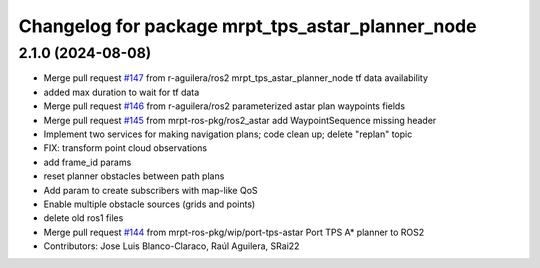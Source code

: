 ^^^^^^^^^^^^^^^^^^^^^^^^^^^^^^^^^^^^^^^^^^^^^^^^^
Changelog for package mrpt_tps_astar_planner_node
^^^^^^^^^^^^^^^^^^^^^^^^^^^^^^^^^^^^^^^^^^^^^^^^^

2.1.0 (2024-08-08)
------------------
* Merge pull request `#147 <https://github.com/mrpt-ros-pkg/mrpt_navigation/issues/147>`_ from r-aguilera/ros2
  mrpt_tps_astar_planner_node tf data availability
* added max duration to wait for tf data
* Merge pull request `#146 <https://github.com/mrpt-ros-pkg/mrpt_navigation/issues/146>`_ from r-aguilera/ros2
  parameterized astar plan waypoints fields
* Merge pull request `#145 <https://github.com/mrpt-ros-pkg/mrpt_navigation/issues/145>`_ from mrpt-ros-pkg/ros2_astar
  add WaypointSequence missing header
* Implement two services for making navigation plans; code clean up; delete "replan" topic
* FIX: transform point cloud observations
* add frame_id params
* reset planner obstacles between path plans
* Add param to create subscribers with map-like QoS
* Enable multiple obstacle sources (grids and points)
* delete old ros1 files
* Merge pull request `#144 <https://github.com/mrpt-ros-pkg/mrpt_navigation/issues/144>`_ from mrpt-ros-pkg/wip/port-tps-astar
  Port TPS A* planner to ROS2
* Contributors: Jose Luis Blanco-Claraco, Raúl Aguilera, SRai22

